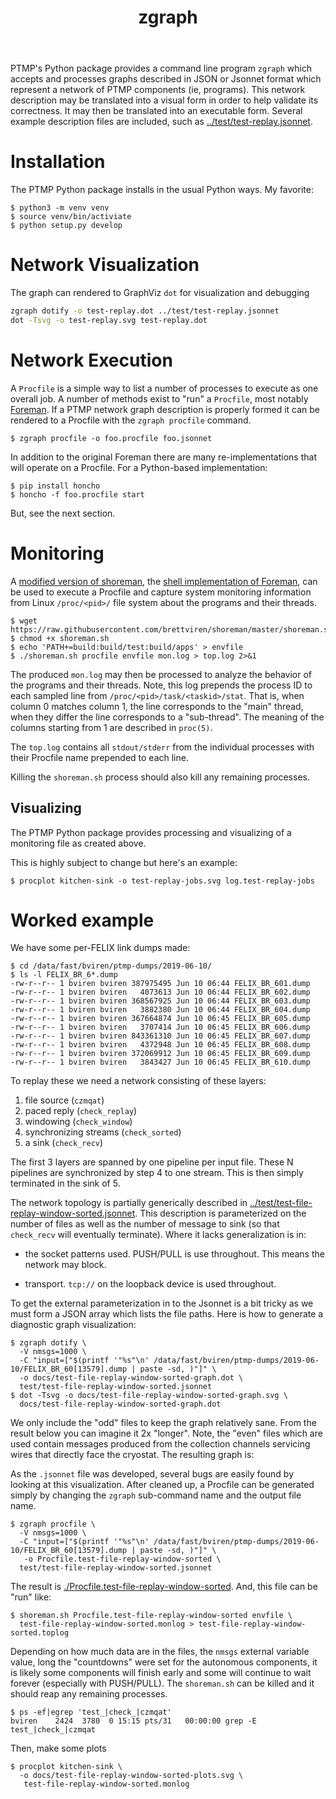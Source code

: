 #+title: zgraph

PTMP's Python package provides a command line program ~zgraph~ which accepts and processes graphs described in JSON or Jsonnet format which represent a network of PTMP components (ie, programs).
This network description may be translated into a visual form in order to help validate its correctness.  It may then be translated into an executable form.  Several example description files are included, such as [[../test/test-replay.jsonnet]].

* Installation

The PTMP Python package installs in the usual Python ways.  My favorite:

#+begin_example
  $ python3 -m venv venv
  $ source venv/bin/activiate
  $ python setup.py develop
#+end_example

* Network Visualization

The graph can rendered to GraphViz ~dot~ for visualization and debugging

#+begin_src sh :results none
  zgraph dotify -o test-replay.dot ../test/test-replay.jsonnet
  dot -Tsvg -o test-replay.svg test-replay.dot
#+end_src

[[file:test-replay.svg]]

* Network Execution

A ~Procfile~ is a simple way to list a number of processes to execute as one overall job.  A number of methods exist to "run" a ~Procfile~, most notably [[http://blog.daviddollar.org/2011/05/06/introducing-foreman.html][Foreman]].  If a PTMP network graph description is properly formed it can be rendered to a Procfile with the ~zgraph procfile~ command.

#+begin_example
  $ zgraph procfile -o foo.procfile foo.jsonnet
#+end_example

In addition to the original Foreman there are many re-implementations that will operate on a Procfile.  For a Python-based implementation:

#+begin_example
  $ pip install honcho
  $ honcho -f foo.procfile start
#+end_example

But, see the next section.

* Monitoring

A [[https://github.com/brettviren/shoreman][modified version of shoreman]], the [[https://www.chrismytton.uk/shoreman/][shell implementation of Foreman]], can be used to execute a Procfile and capture system monitoring information from Linux ~/proc/<pid>/~ file system about the programs and their threads.

#+BEGIN_EXAMPLE
  $ wget https://raw.githubusercontent.com/brettviren/shoreman/master/shoreman.sh
  $ chmod +x shoreman.sh
  $ echo 'PATH+=build:build/test:build/apps' > envfile
  $ ./shoreman.sh procfile envfile mon.log > top.log 2>&1
#+END_EXAMPLE

The produced ~mon.log~ may then be processed to analyze the behavior of the programs and their threads.  Note, this log prepends the process ID to each sampled line from ~/proc/<pid>/task/<taskid>/stat~.  That is, when column 0 matches column 1, the line corresponds to the "main" thread, when they differ the line corresponds to a "sub-thread".  The meaning of the columns starting from 1 are described in ~proc(5)~.

The ~top.log~ contains all ~stdout/stderr~ from the individual processes with their Procfile name prepended to each line.

Killing the ~shoreman.sh~ process should also kill any remaining processes.

** Visualizing

The PTMP Python package provides processing and visualizing of a monitoring file as created above.

This is highly subject to change but here's an example:

#+BEGIN_EXAMPLE
  $ procplot kitchen-sink -o test-replay-jobs.svg log.test-replay-jobs 
#+END_EXAMPLE


[[file:test-replay-jobs.svg]]


* Worked example

We have some per-FELIX link dumps made:

#+BEGIN_EXAMPLE
$ cd /data/fast/bviren/ptmp-dumps/2019-06-10/
$ ls -l FELIX_BR_6*.dump
-rw-r--r-- 1 bviren bviren 387975495 Jun 10 06:44 FELIX_BR_601.dump
-rw-r--r-- 1 bviren bviren   4073613 Jun 10 06:44 FELIX_BR_602.dump
-rw-r--r-- 1 bviren bviren 368567925 Jun 10 06:44 FELIX_BR_603.dump
-rw-r--r-- 1 bviren bviren   3882380 Jun 10 06:44 FELIX_BR_604.dump
-rw-r--r-- 1 bviren bviren 367664874 Jun 10 06:45 FELIX_BR_605.dump
-rw-r--r-- 1 bviren bviren   3707414 Jun 10 06:45 FELIX_BR_606.dump
-rw-r--r-- 1 bviren bviren 843361310 Jun 10 06:45 FELIX_BR_607.dump
-rw-r--r-- 1 bviren bviren   4372948 Jun 10 06:45 FELIX_BR_608.dump
-rw-r--r-- 1 bviren bviren 372069912 Jun 10 06:45 FELIX_BR_609.dump
-rw-r--r-- 1 bviren bviren   3843427 Jun 10 06:45 FELIX_BR_610.dump
#+END_EXAMPLE

To replay these we need a network consisting of these layers:

1. file source (~czmqat~)
2. paced reply (~check_replay~)
3. windowing (~check_window~)
4. synchronizing streams (~check_sorted~)
5. a sink (~check_recv~)

The first 3 layers are spanned by one pipeline per input file.  These
N pipelines are synchronized by step 4 to one stream.  This is then
simply terminated in the sink of 5.

The network topology is partially generically described in
[[../test/test-file-replay-window-sorted.jsonnet]].  This description is
parameterized on the number of files as well as the number of message
to sink (so that ~check_recv~ will eventually terminate).  Where it
lacks generalization is in:

 - the socket patterns used.  PUSH/PULL is use throughout.  This means
   the network may block.

 - transport.  ~tcp://~ on the loopback device is used throughout.

To get the external parameterization in to the Jsonnet is a bit tricky
as we must form a JSON array which lists the file paths.  Here is how
to generate a diagnostic graph visualization:

#+BEGIN_EXAMPLE
  $ zgraph dotify \
    -V nmsgs=1000 \
    -C "input=["$(printf '"%s"\n' /data/fast/bviren/ptmp-dumps/2019-06-10/FELIX_BR_60[13579].dump | paste -sd, )"]" \
    -o docs/test-file-replay-window-sorted-graph.dot \
    test/test-file-replay-window-sorted.jsonnet 
  $ dot -Tsvg -o docs/test-file-replay-window-sorted-graph.svg \
    docs/test-file-replay-window-sorted-graph.dot 
#+END_EXAMPLE

We only include the "odd" files to keep the graph relatively sane.  From the result below you can imagine it 2x "longer".
Note, the "even" files which are used contain messages produced from the collection
channels servicing wires that directly face the cryostat.  The
resulting graph is:

[[file:test-file-replay-window-sorted-graph.svg]]

As the ~.jsonnet~ file was developed, several bugs are easily found by
looking at this visualization.  After cleaned up, a Procfile can be
generated simply by changing the ~zgraph~ sub-command name and the
output file name.

#+BEGIN_EXAMPLE
$ zgraph procfile \
  -V nmsgs=1000 \
  -C "input=["$(printf '"%s"\n' /data/fast/bviren/ptmp-dumps/2019-06-10/FELIX_BR_60[13579].dump | paste -sd, )"]" \
   -o Procfile.test-file-replay-window-sorted \
  test/test-file-replay-window-sorted.jsonnet 
#+END_EXAMPLE

The result is [[./Procfile.test-file-replay-window-sorted]].  And, this file can be "run" like:

#+BEGIN_EXAMPLE
$ shoreman.sh Procfile.test-file-replay-window-sorted envfile \
  test-file-replay-window-sorted.monlog > test-file-replay-window-sorted.toplog
#+END_EXAMPLE

Depending on how much data are in the files, the ~nmsgs~ external variable value, long the "countdowns" were set for the autonomous components, it is likely some components will finish early and some will continue to wait forever (especially with PUSH/PULL).  The ~shoreman.sh~ can be killed and it should reap any remaining processes.

#+BEGIN_EXAMPLE
$ ps -ef|egrep 'test_|check_|czmqat'
bviren    2424  3780  0 15:15 pts/31   00:00:00 grep -E test_|check_|czmqat
#+END_EXAMPLE

Then, make some plots

#+BEGIN_EXAMPLE
$ procplot kitchen-sink \
  -o docs/test-file-replay-window-sorted-plots.svg \
   test-file-replay-window-sorted.monlog
#+END_EXAMPLE

[[file:test-file-replay-window-sorted-plots.svg]]
